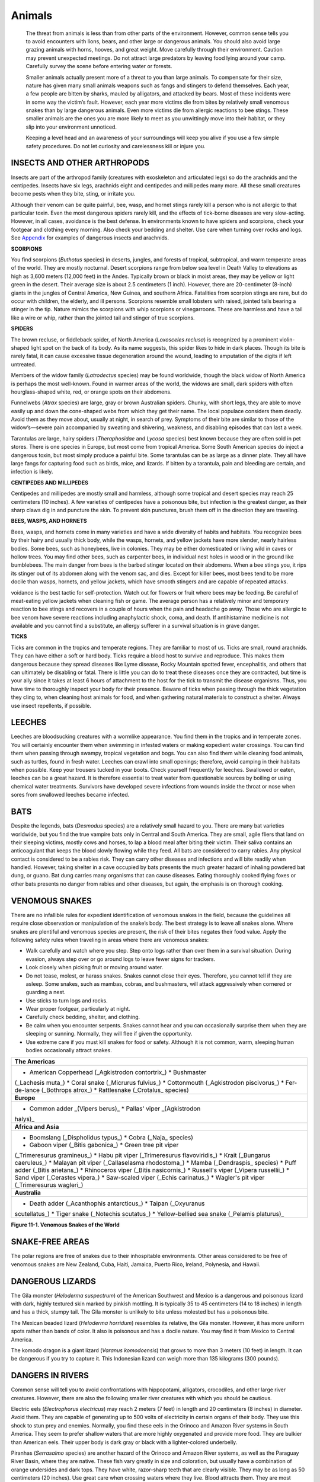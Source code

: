 =======
Animals
=======


    The threat from animals is less than from other parts of the
    environment. However, common sense tells you to avoid encounters
    with lions, bears, and other large or dangerous animals. You should
    also avoid large grazing animals with horns, hooves, and great
    weight. Move carefully through their environment. Caution may
    prevent unexpected meetings. Do not attract large predators by
    leaving food lying around your camp. Carefully survey the scene
    before entering water or forests.

    Smaller animals actually present more of a threat to you than large
    animals. To compensate for their size, nature has given many small
    animals weapons such as fangs and stingers to defend themselves.
    Each year, a few people are bitten by sharks, mauled by alligators,
    and attacked by bears. Most of these incidents were in some way the
    victim’s fault. However, each year more victims die from bites by
    relatively small venomous snakes than by large dangerous animals.
    Even more victims die from allergic reactions to bee stings. These
    smaller animals are the ones you are more likely to meet as you
    unwittingly move into their habitat, or they slip into your
    environment unnoticed.

    Keeping a level head and an awareness of your surroundings will keep
    you alive if you use a few simple safety procedures. Do not let
    curiosity and carelessness kill or injure you.


INSECTS AND OTHER ARTHROPODS
~~~~~~~~~~~~~~~~~~~~~~~~~~~~

Insects are part of the arthropod family (creatures with exoskeleton and
articulated legs) so do the arachnids and the centipedes. Insects have
six legs, arachnids eight and centipedes and millipedes many more. All
these small creatures become pests when they bite, sting, or irritate
you.

Although their venom can be quite painful, bee, wasp, and hornet stings
rarely kill a person who is not allergic to that particular toxin. Even
the most dangerous spiders rarely kill, and the effects of tick-borne
diseases are very slow-acting. However, in all cases, avoidance is the
best defense. In environments known to have spiders and scorpions, check
your footgear and clothing every morning. Also check your bedding and
shelter. Use care when turning over rocks and logs. See
`Appendix <DangerousArthropods>`__ for examples of dangerous insects and
arachnids.

**SCORPIONS**

You find scorpions (*Buthotus* species) in deserts, jungles, and forests
of tropical, subtropical, and warm temperate areas of the world. They
are mostly nocturnal. Desert scorpions range from below sea level in
Death Valley to elevations as high as 3,600 meters (12,000 feet) in the
Andes. Typically brown or black in moist areas, they may be yellow or
light green in the desert. Their average size is about 2.5 centimeters
(1 inch). However, there are 20-centimeter (8-inch) giants in the
jungles of Central America, New Guinea, and southern Africa. Fatalities
from scorpion stings are rare, but do occur with children, the elderly,
and ill persons. Scorpions resemble small lobsters with raised, jointed
tails bearing a stinger in the tip. Nature mimics the scorpions with
whip scorpions or vinegarroons. These are harmless and have a tail like
a wire or whip, rather than the jointed tail and stinger of true
scorpions.

**SPIDERS**

The brown recluse, or fiddleback spider, of North America (*Loxosceles
reclusa*) is recognized by a prominent violin-shaped light spot on the
back of its body. As its name suggests, this spider likes to hide in
dark places. Though its bite is rarely fatal, it can cause excessive
tissue degeneration around the wound, leading to amputation of the
digits if left untreated.

Members of the widow family (*Latrodectus* species) may be found
worldwide, though the black widow of North America is perhaps the most
well-known. Found in warmer areas of the world, the widows are small,
dark spiders with often hourglass-shaped white, red, or orange spots on
their abdomens.

Funnelwebs (*Atrax* species) are large, gray or brown Australian
spiders. Chunky, with short legs, they are able to move easily up and
down the cone-shaped webs from which they get their name. The local
populace considers them deadly. Avoid them as they move about, usually
at night, in search of prey. Symptoms of their bite are similar to those
of the widow’s—severe pain accompanied by sweating and shivering,
weakness, and disabling episodes that can last a week.

Tarantulas are large, hairy spiders (*Theraphosidae* and *Lycosa*
species) best known because they are often sold in pet stores. There is
one species in Europe, but most come from tropical America. Some South
American species do inject a dangerous toxin, but most simply produce a
painful bite. Some tarantulas can be as large as a dinner plate. They
all have large fangs for capturing food such as birds, mice, and
lizards. If bitten by a tarantula, pain and bleeding are certain, and
infection is likely.

**CENTIPEDES AND MILLIPEDES**

Centipedes and millipedes are mostly small and harmless, although some
tropical and desert species may reach 25 centimeters (10 inches). A few
varieties of centipedes have a poisonous bite, but infection is the
greatest danger, as their sharp claws dig in and puncture the skin. To
prevent skin punctures, brush them off in the direction they are
traveling.

**BEES, WASPS, AND HORNETS**

Bees, wasps, and hornets come in many varieties and have a wide
diversity of habits and habitats. You recognize bees by their hairy and
usually thick body, while the wasps, hornets, and yellow jackets have
more slender, nearly hairless bodies. Some bees, such as honeybees, live
in colonies. They may be either domesticated or living wild in caves or
hollow trees. You may find other bees, such as carpenter bees, in
individual nest holes in wood or in the ground like bumblebees. The main
danger from bees is the barbed stinger located on their abdomens. When a
bee stings you, it rips its stinger out of its abdomen along with the
venom sac, and dies. Except for killer bees, most bees tend to be more
docile than wasps, hornets, and yellow jackets, which have smooth
stingers and are capable of repeated attacks.

voidance is the best tactic for self-protection. Watch out for flowers
or fruit where bees may be feeding. Be careful of meat-eating yellow
jackets when cleaning fish or game. The average person has a relatively
minor and temporary reaction to bee stings and recovers in a couple of
hours when the pain and headache go away. Those who are allergic to bee
venom have severe reactions including anaphylactic shock, coma, and
death. If antihistamine medicine is not available and you cannot find a
substitute, an allergy sufferer in a survival situation is in grave
danger.

**TICKS**

Ticks are common in the tropics and temperate regions. They are familiar
to most of us. Ticks are small, round arachnids. They can have either a
soft or hard body. Ticks require a blood host to survive and reproduce.
This makes them dangerous because they spread diseases like Lyme
disease, Rocky Mountain spotted fever, encephalitis, and others that can
ultimately be disabling or fatal. There is little you can do to treat
these diseases once they are contracted, but time is your ally since it
takes at least 6 hours of attachment to the host for the tick to
transmit the disease organisms. Thus, you have time to thoroughly
inspect your body for their presence. Beware of ticks when passing
through the thick vegetation they cling to, when cleaning host animals
for food, and when gathering natural materials to construct a shelter.
Always use insect repellents, if possible.

LEECHES
~~~~~~~

Leeches are bloodsucking creatures with a wormlike appearance. You find
them in the tropics and in temperate zones. You will certainly encounter
them when swimming in infested waters or making expedient water
crossings. You can find them when passing through swampy, tropical
vegetation and bogs. You can also find them while cleaning food animals,
such as turtles, found in fresh water. Leeches can crawl into small
openings; therefore, avoid camping in their habitats when possible. Keep
your trousers tucked in your boots. Check yourself frequently for
leeches. Swallowed or eaten, leeches can be a great hazard. It is
therefore essential to treat water from questionable sources by boiling
or using chemical water treatments. Survivors have developed severe
infections from wounds inside the throat or nose when sores from
swallowed leeches became infected.

BATS
~~~~

Despite the legends, bats (*Desmodus* species) are a relatively small
hazard to you. There are many bat varieties worldwide, but you find the
true vampire bats only in Central and South America. They are small,
agile fliers that land on their sleeping victims, mostly cows and
horses, to lap a blood meal after biting their victim. Their saliva
contains an anticoagulant that keeps the blood slowly flowing while they
feed. All bats are considered to carry rabies. Any physical contact is
considered to be a rabies risk. They can carry other diseases and
infections and will bite readily when handled. However, taking shelter
in a cave occupied by bats presents the much greater hazard of inhaling
powdered bat dung, or guano. Bat dung carries many organisms that can
cause diseases. Eating thoroughly cooked flying foxes or other bats
presents no danger from rabies and other diseases, but again, the
emphasis is on thorough cooking.

VENOMOUS SNAKES
~~~~~~~~~~~~~~~

There are no infallible rules for expedient identification of venomous
snakes in the field, because the guidelines all require close
observation or manipulation of the snake’s body. The best strategy is to
leave all snakes alone. Where snakes are plentiful and venomous species
are present, the risk of their bites negates their food value. Apply the
following safety rules when traveling in areas where there are venomous
snakes:

-  Walk carefully and watch where you step. Step onto logs rather than
   over them in a survival situation. During evasion, always step over
   or go around logs to leave fewer signs for trackers.
-  Look closely when picking fruit or moving around water.
-  Do not tease, molest, or harass snakes. Snakes cannot close their
   eyes. Therefore, you cannot tell if they are asleep. Some snakes,
   such as mambas, cobras, and bushmasters, will attack aggressively
   when cornered or guarding a nest.
-  Use sticks to turn logs and rocks.
-  Wear proper footgear, particularly at night.
-  Carefully check bedding, shelter, and clothing.
-  Be calm when you encounter serpents. Snakes cannot hear and you can
   occasionally surprise them when they are sleeping or sunning.
   Normally, they will flee if given the opportunity.
-  Use extreme care if you must kill snakes for food or safety. Although
   it is not common, warm, sleeping human bodies occasionally attract
   snakes.

+-----------------------------------------------------------------------+
| **The Americas**                                                      |
+-----------------------------------------------------------------------+
| * American Copperhead (_Agkistrodon contortrix_) * Bushmaster         |
| (_Lachesis muta_) * Coral snake (_Micrurus fulvius_) * Cottonmouth    |
| (_Agkistrodon piscivorus_) * Fer-de-lance (_Bothrops atrox_) *        |
| Rattlesnake (_Crotalus\_ species)                                     |
+-----------------------------------------------------------------------+
| **Europe**                                                            |
+-----------------------------------------------------------------------+
| * Common adder \_(Vipers berus)\_ * Pallas' viper \_(Agkistrodon      |
| halys)\_                                                              |
+-----------------------------------------------------------------------+
| **Africa and Asia**                                                   |
+-----------------------------------------------------------------------+
| * Boomslang (_Dispholidus typus_) * Cobra (_Naja\_ species)           |
| * Gaboon viper (_Bitis gabonica_) * Green tree pit viper              |
| (_Trimeresurus gramineus_) * Habu pit viper (_Trimeresurus            |
| flavoviridis_) * Krait (_Bungarus caeruleus_) * Malayan pit viper     |
| (_Callaselasma rhodostoma_) * Mamba (_Dendraspis\_ species) * Puff    |
| adder (_Bitis arietans_) * Rhinoceros viper (_Bitis nasicornis_) *    |
| Russell's viper (_Vipera russellii_) * Sand viper (_Cerastes          |
| vipera_) * Saw-scaled viper (_Echis carinatus_) * Wagler's pit        |
| viper (_Trimeresurus wagleri_)                                        |
+-----------------------------------------------------------------------+
| **Australia**                                                         |
+-----------------------------------------------------------------------+
| * Death adder (_Acanthophis antarcticus_) * Taipan (_Oxyuranus        |
| scutellatus_) * Tiger snake (_Notechis scutatus_) * Yellow-bellied    |
| sea snake (_Pelamis platurus)\_                                       |
+-----------------------------------------------------------------------+

**Figure 11-1. Venomous Snakes of the World**

SNAKE-FREE AREAS
~~~~~~~~~~~~~~~~

The polar regions are free of snakes due to their inhospitable
environments. Other areas considered to be free of venomous snakes are
New Zealand, Cuba, Haiti, Jamaica, Puerto Rico, Ireland, Polynesia, and
Hawaii.

DANGEROUS LIZARDS
~~~~~~~~~~~~~~~~~

The Gila monster (*Heloderma suspectrum*) of the American Southwest and
Mexico is a dangerous and poisonous lizard with dark, highly textured
skin marked by pinkish mottling. It is typically 35 to 45 centimeters
(14 to 18 inches) in length and has a thick, stumpy tail. The Gila
monster is unlikely to bite unless molested but has a poisonous bite.

The Mexican beaded lizard (*Heloderma horridum*) resembles its relative,
the Gila monster. However, it has more uniform spots rather than bands
of color. It also is poisonous and has a docile nature. You may find it
from Mexico to Central America.

The komodo dragon is a giant lizard (*Varanus komodoensis*) that grows
to more than 3 meters (10 feet) in length. It can be dangerous if you
try to capture it. This Indonesian lizard can weigh more than 135
kilograms (300 pounds).

DANGERS IN RIVERS
~~~~~~~~~~~~~~~~~

Common sense will tell you to avoid confrontations with hippopotami,
alligators, crocodiles, and other large river creatures. However, there
are also the following smaller river creatures with which you should be
cautious.

Electric eels (*Electrophorus electricus*) may reach 2 meters (7 feet)
in length and 20 centimeters (8 inches) in diameter. Avoid them. They
are capable of generating up to 500 volts of electricity in certain
organs of their body. They use this shock to stun prey and enemies.
Normally, you find these eels in the Orinoco and Amazon River systems in
South America. They seem to prefer shallow waters that are more highly
oxygenated and provide more food. They are bulkier than American eels.
Their upper body is dark gray or black with a lighter-colored
underbelly.

Piranhas (*Serrasalmo* species) are another hazard of the Orinoco and
Amazon River systems, as well as the Paraguay River Basin, where they
are native. These fish vary greatly in size and coloration, but usually
have a combination of orange undersides and dark tops. They have white,
razor-sharp teeth that are clearly visible. They may be as long as 50
centimeters (20 inches). Use great care when crossing waters where they
live. Blood attracts them. They are most dangerous in shallow waters
during the dry season.

Be careful when handling and capturing large freshwater turtles, such as
the snapping turtles and soft-shelled turtles of North America and the
matamata and other turtles of South America. All of these turtles will
bite in self-defense and can amputate fingers and toes.

The platypus or duckbill (*Ornithorhyncus anatinus*) is the only member
of its family and is easily recognized. It has a long body covered with
grayish, short hair, a tail like a beaver, and a bill like a duck.
Growing up to 60 centimeters (24 inches) in length, it may appear to be
a good food source, but this egg-laying mammal, the only one in the
world, is very dangerous. The male has a poisonous spur on each hind
foot that can inflict intensely painful wounds. You find the platypus
only in Australia, mainly along mud banks on waterways.

DANGERS IN BAYS AND ESTUARIES
~~~~~~~~~~~~~~~~~~~~~~~~~~~~~

In areas where seas and rivers come together, there are dangers
associated with both freshwater and saltwater. In shallow saltwaters,
there are many creatures that can inflict pain and cause infection to
develop. Stepping on sea urchins, for example, can produce pain and
infection. When moving about in shallow water, wear some form of
footgear and shuffle your feet along the bottom, rather than picking up
your feet and stepping.

Stingrays (*Dasyatidae* species) are a real hazard in shallow waters,
especially tropical waters. The type of bottom appears to be irrelevant.
There is a great variance between species, but all have a sharp spike in
their tail that may be venomous and can cause extremely painful wounds
if stepped on. All rays have a typical shape that resembles a kite. You
find them along the coasts of the Americas, Africa, and Australia.

SALTWATER DANGERS
~~~~~~~~~~~~~~~~~

There are several fish that you should not handle, touch, or contact.
There are also others that you should not eat. These fish are described
below.

Sharks are the most feared animal in the sea. Usually, shark attacks
cannot be avoided and are considered accidents. You should take every
precaution to avoid any contact with sharks. There are many shark
species, but in general, dangerous sharks have wide mouths and visible
teeth, while relatively harmless ones have small mouths on the underside
of their heads. However, any shark can inflict painful and often fatal
injuries, either through bites or through abrasions from their rough
skin.

Rabbitfish or spinefoot (*Siganidae* species) live mainly on coral reefs
in the Indian and Pacific oceans. They have very sharp, possibly
venomous spines in their fins. Handle them with care, if at all. This
fish, like many others of the dangerous fish in this section, is
considered edible by native peoples where the fish are found, but deaths
occur from careless handling. Seek other nonpoisonous fish to eat if
possible.

Tang or surgeonfish (*Acanthuridae* species) average 20 to 25
centimeters (8 to 10 inches) in length and often are beautifully
colored. They are called surgeonfish because of the scalpel-like spines
located in the tail. The wounds inflicted by these spines can bring
about death through infection, envenomation, and loss of blood, which
may incidentally attract sharks.

Toadfish (*Batrachoididae* species) live in tropical waters off the Gulf
Coast of the United States and along both coasts of Central and South
America. These dully-colored fish average 18 to 25 centimeters (7 to 10
inches) in length. They typically bury themselves in the sand to await
fish and other prey. They have sharp, very toxic spines along their
backs.

Poisonous scorpion fish or zebra fish (*Scorpaenidae* species) are
mostly around reefs in the tropical Indian and Pacific oceans and
occasionally in the Mediterranean and Aegean seas. They average 30 to 75
centimeters (12 to 29 inches) in length. Their coloration is highly
variable, from reddish brown to almost purple or brownish yellow. They
have long, wavy fins and spines and their sting is intensely painful.
Less poisonous relatives live in the Atlantic Ocean.

Stonefish (*Synanceja* species) are in the Pacific and Indian oceans.
They can inject a painful venom from their dorsal spines when stepped on
or handled carelessly. They are almost impossible to see because of
their lumpy shape and drab colors. They range in size up to 40
centimeters (16 inches).

Weever fish (*Trachinidae* species) average 30 centimeters (12 inches)
long. They are hard to see as they lie buried in the sand off the coasts
of Europe, Africa, and the Mediterranean. Their color is usually a dull
brown. They have venomous spines on the back and gills.

**NOTE:** The `Appendix <FishAndMollusks>`__ provides more details on
these venomous fish and toxic mollusks.

The livers of polar bears are considered toxic due to high
concentrations of vitamin A. There is a chance of death after eating
this organ. Another toxic meat is the flesh of the hawksbill turtle.
These animals are distinguished by a down-turned bill and yellow polka
dots on their neck and front flippers. They weigh more than 275
kilograms (605 pounds) and are unlikely to be captured.

Many fish living in lagoons, estuaries, or reefs near shore are
poisonous to eat, though some are only seasonally dangerous. Although
the majority are tropical fish; be wary of eating any unidentifiable
fish wherever you are. Some predatory fish, such as barracuda and
snapper, may become toxic if the fish they feed on in shallow waters are
poisonous. The most poisonous types appear to have parrotlike beaks and
hard shell-like skins with spines and can often inflate their bodies
like balloons. However, at certain times of the year, indigenous
populations consider the puffer a delicacy.

The blowfish or puffer (*Tetraodontidae* species) are more tolerant of
cold water. They live along tropical and temperate coasts worldwide,
even in some of the rivers of Southeast Asia and Africa. Stout-bodied
and round, many of these fish have short spines and can inflate
themselves into a ball when alarmed or agitated. Their blood, liver, and
gonads are so toxic that as little as 28 milligrams (1 ounce) can be
fatal. These fish vary in color and size, growing up to 75 centimeters
(29 inches) in length.

The triggerfish (*Balistidae* species) occur in great variety, mostly in
tropical seas. They are deep-bodied and compressed, resembling a
seagoing pancake up to 60 centimeters (24 inches) in length, with large
and sharp dorsal spines. Avoid them all, as many have poisonous flesh.

Although most people avoid them because of their ferocity, they
occasionally eat barracuda (*Sphyraena barracuda*). These predators of
mostly tropical seas can reach almost 1.5 meters (5 feet) in length and
have attacked humans without provocation. They occasionally carry the
poison ciguatera in their flesh, making them deadly if consumed.

OTHER DANGEROUS SEA CREATURES
~~~~~~~~~~~~~~~~~~~~~~~~~~~~~

The blue-ringed octopus, jellyfish, and the cone and auger shells are
other dangerous sea creatures. Therefore, you should always be alert and
move carefully in any body of water.

Most octopi are excellent when properly prepared. However, the
blue-ringed octopus (*Hapalochlaena lunulata*) can inflict a deadly bite
from its parrotlike beak. Fortunately, it is restricted to the Great
Barrier Reef of Australia and is very small. It is easily recognized by
its grayish white overall color and irridescent blue rings. Authorities
warn that all tropical octopus species should be treated with caution
because of their poisonous bites, although their flesh is edible.

Deaths related to jellyfish are rare, but the sting they inflict is
extremely painful. The Portuguese man-of-war resembles a large pink or
purple balloon floating on the sea. It has poisonous tentacles hanging
up to 12 meters (40 feet) below its body. The huge tentacles are
actually colonies of stinging cells. Most known deaths from jellyfish
are attributed to the man-of-war. Other jellyfish can inflict very
painful stings as well. Avoid the long tentacles of any jellyfish, even
those washed up on the beach and apparently dead.

The subtropical and tropical cone shells (*Conidae* species) have a
venomous harpoonlike barb. All have a fine netlike pattern on the shell.
A membrane may possibly obscure this coloration. There are some very
poisonous cone shells, even some lethal ones in the Indian and Pacific
oceans. Avoid any shell shaped like an ice cream cone.

The auger shell or terebra (*Terebridae* species) are much longer and
thinner than the cone shells, but can be nearly as deadly. They are
found in temperate and tropical seas. Those in the Indian and Pacific
oceans have a more toxic venom in their stinging barb. Do not eat these
snails, as their flesh may be poisonous.
